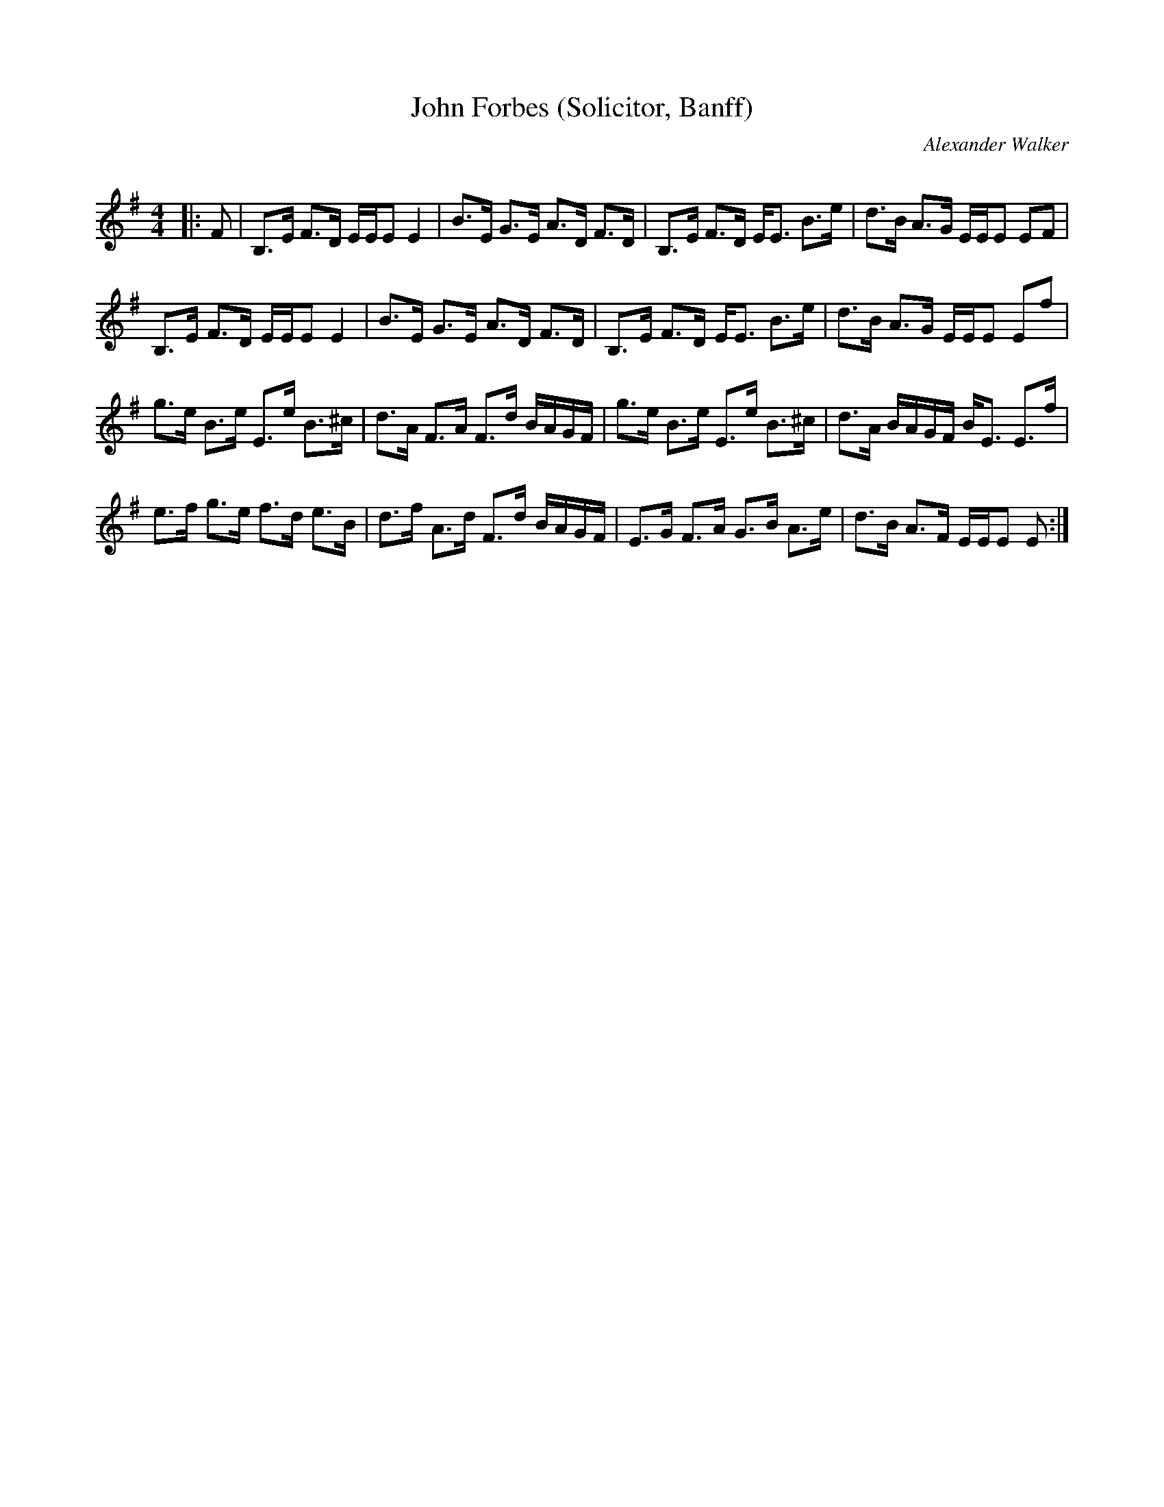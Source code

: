 X:1
T: John Forbes (Solicitor, Banff)
C:Alexander Walker
R:Strathspey
Q: 128
K:Em
M:4/4
L:1/16
|:F2|B,3E F3D EEE2 E4|B3E G3E A3D F3D|B,3E F3D EE3 B3e|d3B A3G EEE2 E2F2|
B,3E F3D EEE2 E4|B3E G3E A3D F3D|B,3E F3D EE3 B3e|d3B A3G EEE2 E2f2|
g3e B3e E3e B3^c|d3A F3A F3d BAGF|g3e B3e E3e B3^c|d3A BAGF BE3 E3f|
e3f g3e f3d e3B|d3f A3d F3d BAGF|E3G F3A G3B A3e|d3B A3F EEE2 E2:|
